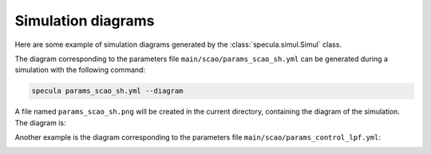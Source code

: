.. _simul_diagrams:

Simulation diagrams
===================

Here are some example of simulation diagrams generated by the :class:`specula.simul.Simul` class.

The diagram corresponding to the parameters file ``main/scao/params_scao_sh.yml`` can be generated during a simulation with the following command:

.. code-block:: bash

    specula params_scao_sh.yml --diagram

A file named ``params_scao_sh.png`` will be created in the current directory, containing the diagram of the simulation.
The diagram is:

.. image:: _static/diagrams/params_scao_sh.png
   :width: 100%
   :align: center

Another example is the diagram corresponding to the parameters file ``main/scao/params_control_lpf.yml``:

.. code-block:: bash

.. image:: _static/diagrams/params_control_lpf.png
   :width: 100%
   :align: center